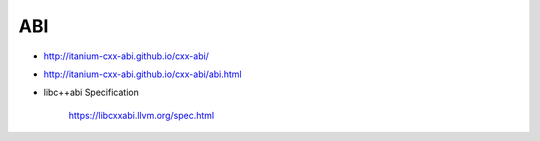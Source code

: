 
ABI
===

- `<http://itanium-cxx-abi.github.io/cxx-abi/>`_
- `<http://itanium-cxx-abi.github.io/cxx-abi/abi.html>`_

- libc++abi Specification

    `<https://libcxxabi.llvm.org/spec.html>`_


